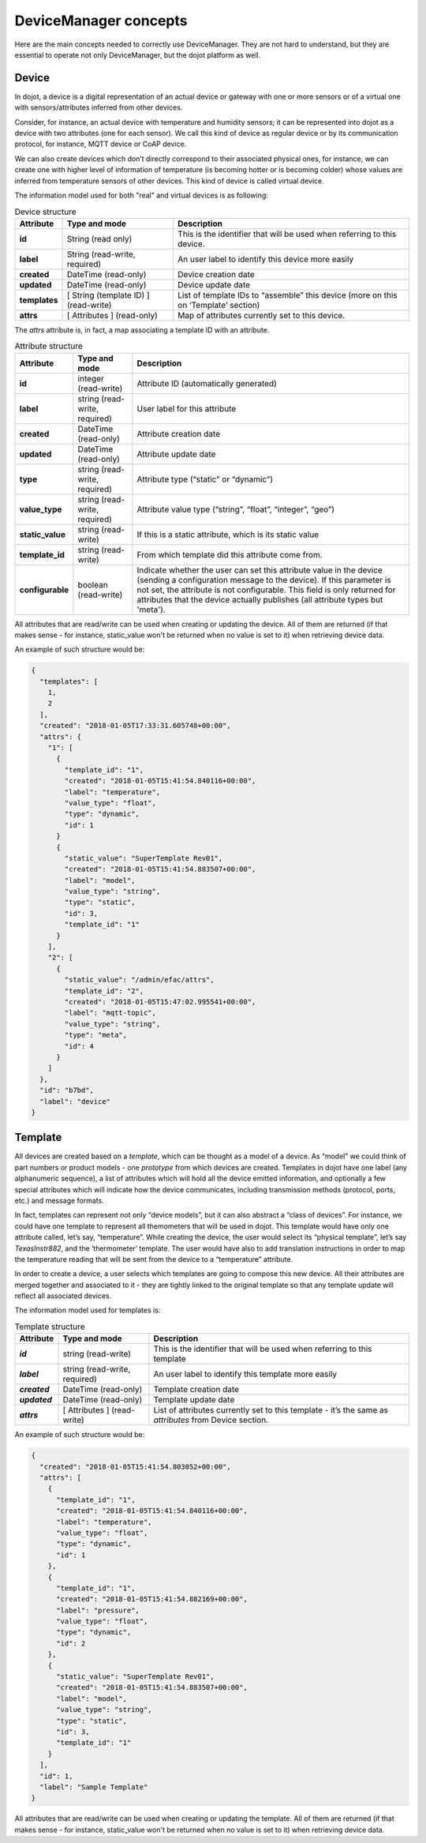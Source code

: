 DeviceManager concepts
======================

Here are the main concepts needed to correctly use DeviceManager. They
are not hard to understand, but they are essential to operate not only
DeviceManager, but the dojot platform as well.

Device
------

In dojot, a device is a digital representation of an actual device or
gateway with one or more sensors or of a virtual one with
sensors/attributes inferred from other devices.

Consider, for instance, an actual device with temperature and humidity
sensors; it can be represented into dojot as a device with two
attributes (one for each sensor). We call this kind of device as regular
device or by its communication protocol, for instance, MQTT device or
CoAP device.

We can also create devices which don’t directly correspond to their associated
physical ones, for instance, we can create one with higher level of information
of temperature (is becoming hotter or is becoming colder) whose values are
inferred from temperature sensors of other devices. This kind of device is
called virtual device.

The information model used for both "real" and virtual devices is as
following:

.. list-table:: Device structure
   :header-rows: 1
   :stub-columns: 1

   * - Attribute
     - Type and mode
     - Description
   * - id
     - String (read only)
     - This is the identifier that will be used when referring to 
       this device.
   * - label
     - String (read-write, required)
     - An user label to identify this device more easily
   * - created
     - DateTime (read-only)
     - Device creation date
   * - updated
     - DateTime (read-only)
     - Device update date
   * - templates
     - [ String (template ID) ] (read-write)
     - List of template IDs to “assemble” this device (more on this on 
       ‘Template’ section)
   * - attrs
     - [ Attributes ] (read-only)
     - Map of attributes currently set to this device.

The *attrs* attribute is, in fact, a map associating a template ID with an
attribute.

.. list-table:: Attribute structure
   :header-rows: 1
   :stub-columns: 1

   * - Attribute
     - Type and mode
     - Description
   * - id
     - integer (read-write) 
     - Attribute ID (automatically generated)
   * - label
     - string (read-write, required) 
     - User label for this attribute
   * - created
     - DateTime (read-only) 
     - Attribute creation date
   * - updated
     - DateTime (read-only) 
     - Attribute update date
   * - type
     - string (read-write, required) 
     - Attribute type (“static” or “dynamic”)
   * - value_type
     - string (read-write, required) 
     - Attribute value type (“string”, “float”, “integer”, “geo”)
   * - static_value
     - string (read-write) 
     - If this is a static attribute, which is its static value
   * - template_id
     - string (read-write) 
     - From which template did this attribute come from.
   * - configurable
     - boolean (read-write)
     - Indicate whether the user can set this attribute value in the device 
       (sending a configuration message to the device). If this parameter is not
       set, the attribute is not configurable. This field is only returned for
       attributes that the device actually publishes (all attribute types but 
       'meta').

All attributes that are read/write can be used when creating or updating the device.
All of them are returned (if that makes sense - for instance, static_value won't
be returned when no value is set to it) when retrieving device data.

An example of such structure would be:

.. code-block:: json

  {
    "templates": [
      1,
      2
    ],
    "created": "2018-01-05T17:33:31.605748+00:00",
    "attrs": {
      "1": [
        {
          "template_id": "1",
          "created": "2018-01-05T15:41:54.840116+00:00",
          "label": "temperature",
          "value_type": "float",
          "type": "dynamic",
          "id": 1
        }
        {
          "static_value": "SuperTemplate Rev01",
          "created": "2018-01-05T15:41:54.883507+00:00",
          "label": "model",
          "value_type": "string",
          "type": "static",
          "id": 3,
          "template_id": "1"
        }
      ],
      "2": [
        {
          "static_value": "/admin/efac/attrs",
          "template_id": "2",
          "created": "2018-01-05T15:47:02.995541+00:00",
          "label": "mqtt-topic",
          "value_type": "string",
          "type": "meta",
          "id": 4
        }
      ]
    },
    "id": "b7bd",
    "label": "device"
  }

Template
--------

All devices are created based on a *template*, which can be thought as a
model of a device. As “model” we could think of part numbers or product
models - one *prototype* from which devices are created. Templates in
dojot have one label (any alphanumeric sequence), a list of attributes
which will hold all the device emitted information, and optionally a few
special attributes which will indicate how the device communicates,
including transmission methods (protocol, ports, etc.) and message
formats.

In fact, templates can represent not only “device models”, but it can
also abstract a “class of devices”. For instance, we could have one
template to represent all themometers that will be used in dojot. This
template would have only one attribute called, let’s say, “temperature”.
While creating the device, the user would select its “physical
template”, let’s say *TexasInstr882*, and the ‘thermometer’ template.
The user would have also to add translation instructions in order to map
the temperature reading that will be sent from the device to a
“temperature” attribute.

In order to create a device, a user selects which templates are going to
compose this new device. All their attributes are merged together and
associated to it - they are tightly linked to the original template so
that any template update will reflect all associated devices.

The information model used for templates is:

.. list-table:: Template structure
   :header-rows: 1
   :stub-columns: 1

   * - Attribute
     - Type and mode
     - Description
   * - *id*
     - string (read-write)
     - This is the identifier that will be used when referring to this template
   * - *label*
     - string (read-write, required)
     - An user label to identify this template more easily
   * - *created*
     - DateTime (read-only)
     - Template creation date
   * - *updated*
     - DateTime (read-only)
     - Template update date
   * - *attrs*
     - [ Attributes ] (read-write)
     - List of attributes currently set to this template - it’s the same as *attributes* from Device section.

An example of such structure would be:

.. code-block:: json

  {
    "created": "2018-01-05T15:41:54.803052+00:00",
    "attrs": [
      {
        "template_id": "1",
        "created": "2018-01-05T15:41:54.840116+00:00",
        "label": "temperature",
        "value_type": "float",
        "type": "dynamic",
        "id": 1
      },
      {
        "template_id": "1",
        "created": "2018-01-05T15:41:54.882169+00:00",
        "label": "pressure",
        "value_type": "float",
        "type": "dynamic",
        "id": 2
      },
      {
        "static_value": "SuperTemplate Rev01",
        "created": "2018-01-05T15:41:54.883507+00:00",
        "label": "model",
        "value_type": "string",
        "type": "static",
        "id": 3,
        "template_id": "1"
      }
    ],
    "id": 1,
    "label": "Sample Template"
  }


All attributes that are read/write can be used when creating or updating the template.
All of them are returned (if that makes sense - for instance, static_value won't
be returned when no value is set to it) when retrieving device data.